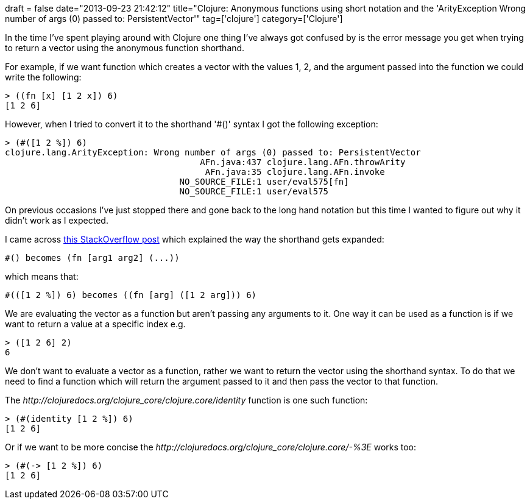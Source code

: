 +++
draft = false
date="2013-09-23 21:42:12"
title="Clojure: Anonymous functions using short notation and the 'ArityException Wrong number of args (0) passed to: PersistentVector'"
tag=['clojure']
category=['Clojure']
+++

In the time I've spent playing around with Clojure one thing I've always got confused by is the error message you get when trying to return a vector using the anonymous function shorthand.

For example, if we want function which creates a vector with the values 1, 2, and the argument passed into the function we could write the following:

[source,lisp]
----

> ((fn [x] [1 2 x]) 6)
[1 2 6]
----

However, when I tried to convert it to the shorthand '#()' syntax I got the following exception:

[source,lisp]
----

> (#([1 2 %]) 6)
clojure.lang.ArityException: Wrong number of args (0) passed to: PersistentVector
                                      AFn.java:437 clojure.lang.AFn.throwArity
                                       AFn.java:35 clojure.lang.AFn.invoke
                                  NO_SOURCE_FILE:1 user/eval575[fn]
                                  NO_SOURCE_FILE:1 user/eval575
----

On previous occasions I've just stopped there and gone back to the long hand notation but this time I wanted to figure out why it didn't work as I expected.

I came across http://stackoverflow.com/questions/13204993/anonymous-function-shorthand[this StackOverflow post] which explained the way the shorthand gets expanded:

[source,lisp]
----

#() becomes (fn [arg1 arg2] (...))
----

which means that:

[source,lisp]
----

#(([1 2 %]) 6) becomes ((fn [arg] ([1 2 arg])) 6)
----

We are evaluating the vector +++<cite>+++[1 2 arg]+++</cite>+++ as a function but aren't passing any arguments to it. One way it can be used as a function is if we want to return a value at a specific index e.g.

[source,lisp]
----

> ([1 2 6] 2)
6
----

We don't want to evaluate a vector as a function, rather we want to return the vector using the shorthand syntax. To do that we need to find a function which will return the argument passed to it and then pass the vector to that function.

The +++<cite>+++http://clojuredocs.org/clojure_core/clojure.core/identity[identity]+++</cite>+++ function is one such function:

[source,lisp]
----

> (#(identity [1 2 %]) 6)
[1 2 6]
----

Or if we want to be more concise the +++<cite>+++http://clojuredocs.org/clojure_core/clojure.core/-%3E[thread-first (\->)]+++</cite>+++ works too:

[source,lisp]
----

> (#(-> [1 2 %]) 6)
[1 2 6]
----

